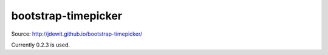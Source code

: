 bootstrap-timepicker
====================

Source: http://jdewit.github.io/bootstrap-timepicker/

Currently 0.2.3 is used.
